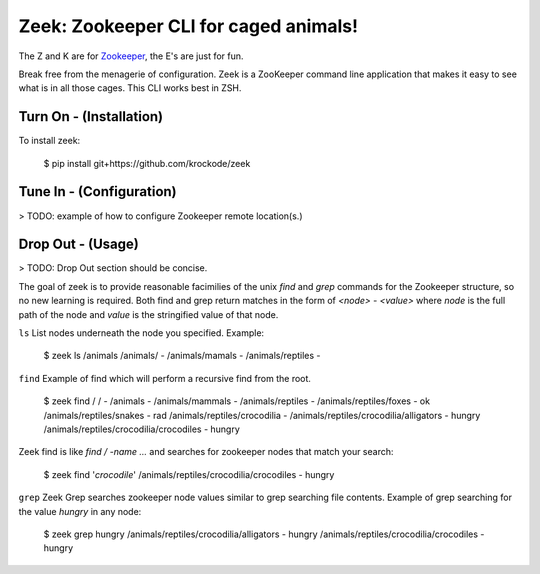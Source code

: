 Zeek: Zookeeper CLI for caged animals!
======================================

The Z and K are for `Zookeeper <http://zookeeper.apache.org>`_, the E's are just for fun.

Break free from the menagerie of configuration.  Zeek is a ZooKeeper command line application
that makes it easy to see what is in all those cages.  This CLI works best in ZSH.

Turn On - (Installation)
---------------------

To install zeek:

    $ pip install git+https://github.com/krockode/zeek


Tune In - (Configuration)
----------------------

> TODO: example of how to configure Zookeeper remote location(s.)


Drop Out - (Usage)
---------------

> TODO: Drop Out section should be concise.

The goal of zeek is to provide reasonable facimilies of the unix `find` and `grep` commands for
the Zookeeper structure, so no new learning is required.  Both find and grep return matches in
the form of `<node> - <value>` where `node` is the full path of the node and `value` is the
stringified value of that node.

``ls``
List nodes underneath the node you specified.
Example:

    $ zeek ls /animals
    /animals/ -
    /animals/mamals -
    /animals/reptiles -
    

``find``
Example of find which will perform a recursive find from the root.

    $ zeek find /
    / -
    /animals -
    /animals/mammals -
    /animals/reptiles -
    /animals/reptiles/foxes - ok
    /animals/reptiles/snakes - rad
    /animals/reptiles/crocodilia -
    /animals/reptiles/crocodilia/alligators - hungry
    /animals/reptiles/crocodilia/crocodiles - hungry

Zeek find is like `find / -name ...` and searches for zookeeper nodes that match
your search:

    $ zeek find '*crocodile*'
    /animals/reptiles/crocodilia/crocodiles - hungry

``grep``
Zeek Grep searches zookeeper node values similar to grep searching file contents.  Example of
grep searching for the value `hungry` in any node:

    $ zeek grep hungry
    /animals/reptiles/crocodilia/alligators - hungry
    /animals/reptiles/crocodilia/crocodiles - hungry
